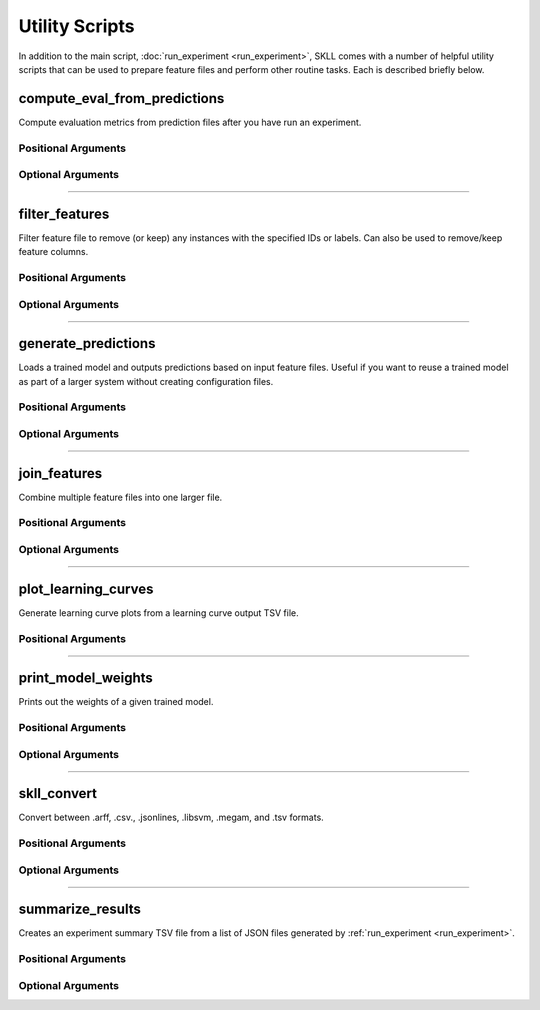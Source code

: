 .. sectionauthor:: Dan Blanchard <dblanchard@ets.org>

Utility Scripts
===============
In addition to the main script, :doc:`run_experiment <run_experiment>`, SKLL
comes with a number of helpful utility scripts that can be used to prepare
feature files and perform other routine tasks. Each is described briefly below.

.. _compute_eval_from_predictions:

compute_eval_from_predictions
-----------------------------
.. program:: compute_eval_from_predictions

Compute evaluation metrics from prediction files after you have run an
experiment.

Positional Arguments
^^^^^^^^^^^^^^^^^^^^

.. option:: examples_file

    SKLL input file with labeled examples

.. option:: predictions_file

    file with predictions from SKLL

.. option:: metric_names

    metrics to compute

Optional Arguments
^^^^^^^^^^^^^^^^^^

.. option:: --version

    Show program's version number and exit.

-------------------------------------------------------------------------------

.. _filter_features:

filter_features
---------------
.. program:: filter_features

Filter feature file to remove (or keep) any instances with the specified IDs or
labels.  Can also be used to remove/keep feature columns.

Positional Arguments
^^^^^^^^^^^^^^^^^^^^
.. option:: infile

    Input feature file (ends in ``.arff``, ``.csv``, ``.jsonlines``,
    ``.megam``, ``.ndj``, or ``.tsv``)

.. option:: outfile

    Output feature file (must have same extension as input file)

Optional Arguments
^^^^^^^^^^^^^^^^^^

.. option:: -f <feature <feature ...>>, --feature <feature <feature ...>>

    A feature in the feature file you would like to keep. If unspecified, no
    features are removed.

.. option:: -I <id <id ...>>, --id <id <id ...>>

    An instance ID in the feature file you would like to keep. If unspecified,
    no instances are removed based on their IDs.

.. option:: -i, --inverse

    Instead of keeping features and/or examples in lists, remove them.

.. option:: --id_col <id_col>

    Name of the column which contains the instance IDs in ARFF, CSV, or TSV files.
    (default: ``id``)

.. option:: -L <label <label ...>>, --label <label <label ...>>

    A label in the feature file you would like to keep. If unspecified, no
    instances are removed based on their labels.

.. option:: -l <label_col>, --label_col <label_col>

    Name of the column which contains the class labels in ARFF, CSV, or TSV
    files. For ARFF files, this must be the final column to count as the label.
    (default: ``y``)

.. option:: -db, --drop-blanks
    
    Drop all lines/rows that have any blank values.
    (default: ``False``)

.. option:: -rb <replacement>, --replace-blanks-with <replacement>

    Specifies a new value with which to replace blank values in all columns in the
    file. To replace blanks differently in each column, use the SKLL Reader API directly.
    (default: ``None``)
      
.. option:: -q, --quiet

    Suppress printing of ``"Loading..."`` messages.

.. option:: --version

    Show program's version number and exit.

-------------------------------------------------------------------------------

.. _generate_predictions:

generate_predictions
--------------------
.. program:: generate_predictions

Loads a trained model and outputs predictions based on input feature files.
Useful if you want to reuse a trained model as part of a larger system without
creating configuration files.

Positional Arguments
^^^^^^^^^^^^^^^^^^^^
.. option:: model_file

    Model file to load and use for generating predictions.

.. option:: input_file(s)

    One or more csv file(s), jsonlines file(s), or megam file(s) (with or without the
    label column), with the appropriate suffix.

Optional Arguments
^^^^^^^^^^^^^^^^^^
.. option:: -a, --all_probabilities

    Flag indicating whether to output the probabilities of all labels instead of just
    the probability of the positive label.

.. option:: -i <id_col>, --id_col <id_col>

    Name of the column which contains the instance IDs in ARFF, CSV, or TSV files.
    (default: ``id``)

.. option:: -l <label_col>, --label_col <label_col>

    Name of the column which contains the labels in ARFF, CSV, or TSV files.
    For ARFF files, this must be the final column to count as the label. 
    (default: ``y``)

.. option:: -p <positive_label>, --positive_label <positive_label>

    If the model is only being used to predict the probability of a particular
    label, this specifies the index of the label we're predicting. 1 = second
    label, which is default for binary classification. Keep in mind that labels
    are sorted lexicographically. 
    (default: 1)

.. option:: -q, --quiet

    Suppress printing of ``"Loading..."`` messages.

.. option:: -t <threshold>, --threshold <threshold>

    If the model we're using is generating probabilities of the positive label,
    return 1 if it meets/exceeds the given threshold and 0 otherwise.

.. option:: --version

    Show program's version number and exit.

-------------------------------------------------------------------------------

.. _join_features:

join_features
-------------
.. program:: join_features

Combine multiple feature files into one larger file.

Positional Arguments
^^^^^^^^^^^^^^^^^^^^
.. option:: infile ...

    Input feature files (ends in ``.arff``, ``.csv``, ``.jsonlines``,
    ``.megam``, ``.ndj``, or ``.tsv``)

.. option:: outfile

    Output feature file (must have same extension as input file)

Optional Arguments
^^^^^^^^^^^^^^^^^^

.. option:: -l <label_col>, --label_col <label_col>

    Name of the column which contains the labels in ARFF, CSV, or TSV files.
    For ARFF files, this must be the final column to count as the label.
    (default: ``y``)

.. option:: -q, --quiet

    Suppress printing of ``"Loading..."`` messages.

.. option:: --version

    Show program's version number and exit.

-------------------------------------------------------------------------------

.. _plot_learning_curves:

plot_learning_curves
--------------------
.. program:: plot_learning_curves

Generate learning curve plots from a learning curve output TSV file.

Positional Arguments
^^^^^^^^^^^^^^^^^^^^

.. option:: tsv_file

    Input learning Curve TSV output file.

.. option:: output_dir

    Output directory to store the learning curve plots.

-------------------------------------------------------------------------------

.. _print_model_weights:

print_model_weights
-------------------
.. program:: print_model_weights

Prints out the weights of a given trained model.

Positional Arguments
^^^^^^^^^^^^^^^^^^^^

.. option:: model_file

    Model file to load.

Optional Arguments
^^^^^^^^^^^^^^^^^^

.. option:: --k <k>

    Number of top features to print (0 for all) (default: 50)

.. option:: sign {positive,negative,all}

    Show only positive, only negative, or all weights (default: ``all``)

.. option:: --version

    Show program's version number and exit.

-------------------------------------------------------------------------------

.. _skll_convert:

skll_convert
------------
.. program:: skll_convert

Convert between .arff, .csv., .jsonlines, .libsvm, .megam, and .tsv formats.

Positional Arguments
^^^^^^^^^^^^^^^^^^^^

.. option:: infile

    Input feature file (ends in ``.arff``, ``.csv``, ``.jsonlines``,
    ``.libsvm``, ``.megam``, ``.ndj``, or ``.tsv``)

.. option:: outfile

    Output feature file (ends in ``.arff``, ``.csv``, ``.jsonlines``,
    ``.libsvm``, ``.megam``, ``.ndj``, or ``.tsv``)


Optional Arguments
^^^^^^^^^^^^^^^^^^

.. option:: -l <label_col>, --label_col <label_col>

    Name of the column which contains the labels in ARFF, CSV, or TSV files.
    For ARFF files, this must be the final column to count as the label.
    (default: ``y``)

.. option:: -q, --quiet

    Suppress printing of ``"Loading..."`` messages.

.. option:: --arff_regression

    Create ARFF files for regression, not classification.

.. option:: --arff_relation ARFF_RELATION

    Relation name to use for ARFF file. (default: ``skll_relation``)

.. option:: --reuse_libsvm_map REUSE_LIBSVM_MAP

    If you want to output multiple files that use the same mapping from labels
    and features to numbers when writing libsvm files, you can specify an
    existing .libsvm file to reuse the mapping from.

.. option:: --version

    Show program's version number and exit.

-------------------------------------------------------------------------------

.. _summarize_results:

summarize_results
-----------------
.. program:: summarize_results

Creates an experiment summary TSV file from a list of JSON files generated by
:ref:`run_experiment <run_experiment>`.

Positional Arguments
^^^^^^^^^^^^^^^^^^^^

.. option:: summary_file

    TSV file to store summary of results.

.. option:: json_file

    JSON results file generated by run_experiment.

Optional Arguments
^^^^^^^^^^^^^^^^^^

.. option:: -a, --ablation

    The results files are from an ablation run.

.. option:: --version

    Show program's version number and exit.



